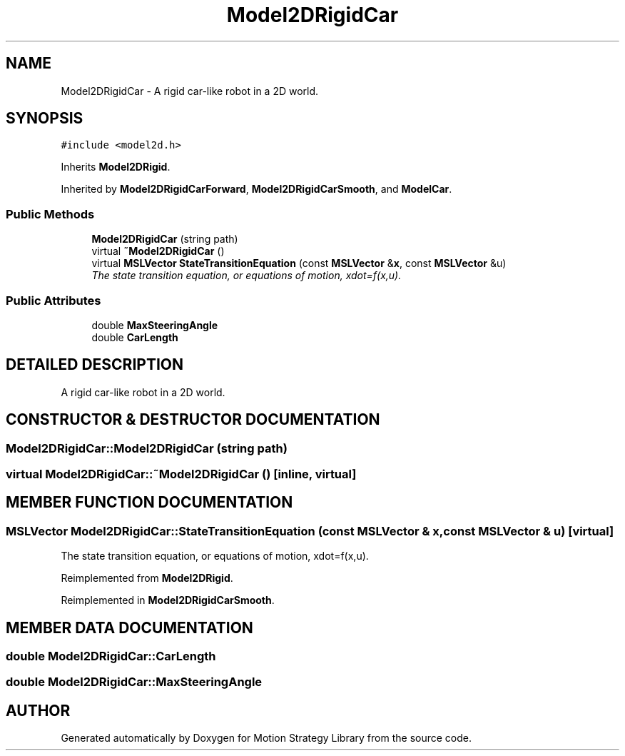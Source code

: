 .TH "Model2DRigidCar" 3 "24 Jul 2003" "Motion Strategy Library" \" -*- nroff -*-
.ad l
.nh
.SH NAME
Model2DRigidCar \- A rigid car-like robot in a 2D world. 
.SH SYNOPSIS
.br
.PP
\fC#include <model2d.h>\fP
.PP
Inherits \fBModel2DRigid\fP.
.PP
Inherited by \fBModel2DRigidCarForward\fP, \fBModel2DRigidCarSmooth\fP, and \fBModelCar\fP.
.PP
.SS "Public Methods"

.in +1c
.ti -1c
.RI "\fBModel2DRigidCar\fP (string path)"
.br
.ti -1c
.RI "virtual \fB~Model2DRigidCar\fP ()"
.br
.ti -1c
.RI "virtual \fBMSLVector\fP \fBStateTransitionEquation\fP (const \fBMSLVector\fP &\fBx\fP, const \fBMSLVector\fP &u)"
.br
.RI "\fIThe state transition equation, or equations of motion, xdot=f(x,u).\fP"
.in -1c
.SS "Public Attributes"

.in +1c
.ti -1c
.RI "double \fBMaxSteeringAngle\fP"
.br
.ti -1c
.RI "double \fBCarLength\fP"
.br
.in -1c
.SH "DETAILED DESCRIPTION"
.PP 
A rigid car-like robot in a 2D world.
.PP
.SH "CONSTRUCTOR & DESTRUCTOR DOCUMENTATION"
.PP 
.SS "Model2DRigidCar::Model2DRigidCar (string path)"
.PP
.SS "virtual Model2DRigidCar::~Model2DRigidCar ()\fC [inline, virtual]\fP"
.PP
.SH "MEMBER FUNCTION DOCUMENTATION"
.PP 
.SS "\fBMSLVector\fP Model2DRigidCar::StateTransitionEquation (const \fBMSLVector\fP & x, const \fBMSLVector\fP & u)\fC [virtual]\fP"
.PP
The state transition equation, or equations of motion, xdot=f(x,u).
.PP
Reimplemented from \fBModel2DRigid\fP.
.PP
Reimplemented in \fBModel2DRigidCarSmooth\fP.
.SH "MEMBER DATA DOCUMENTATION"
.PP 
.SS "double Model2DRigidCar::CarLength"
.PP
.SS "double Model2DRigidCar::MaxSteeringAngle"
.PP


.SH "AUTHOR"
.PP 
Generated automatically by Doxygen for Motion Strategy Library from the source code.
